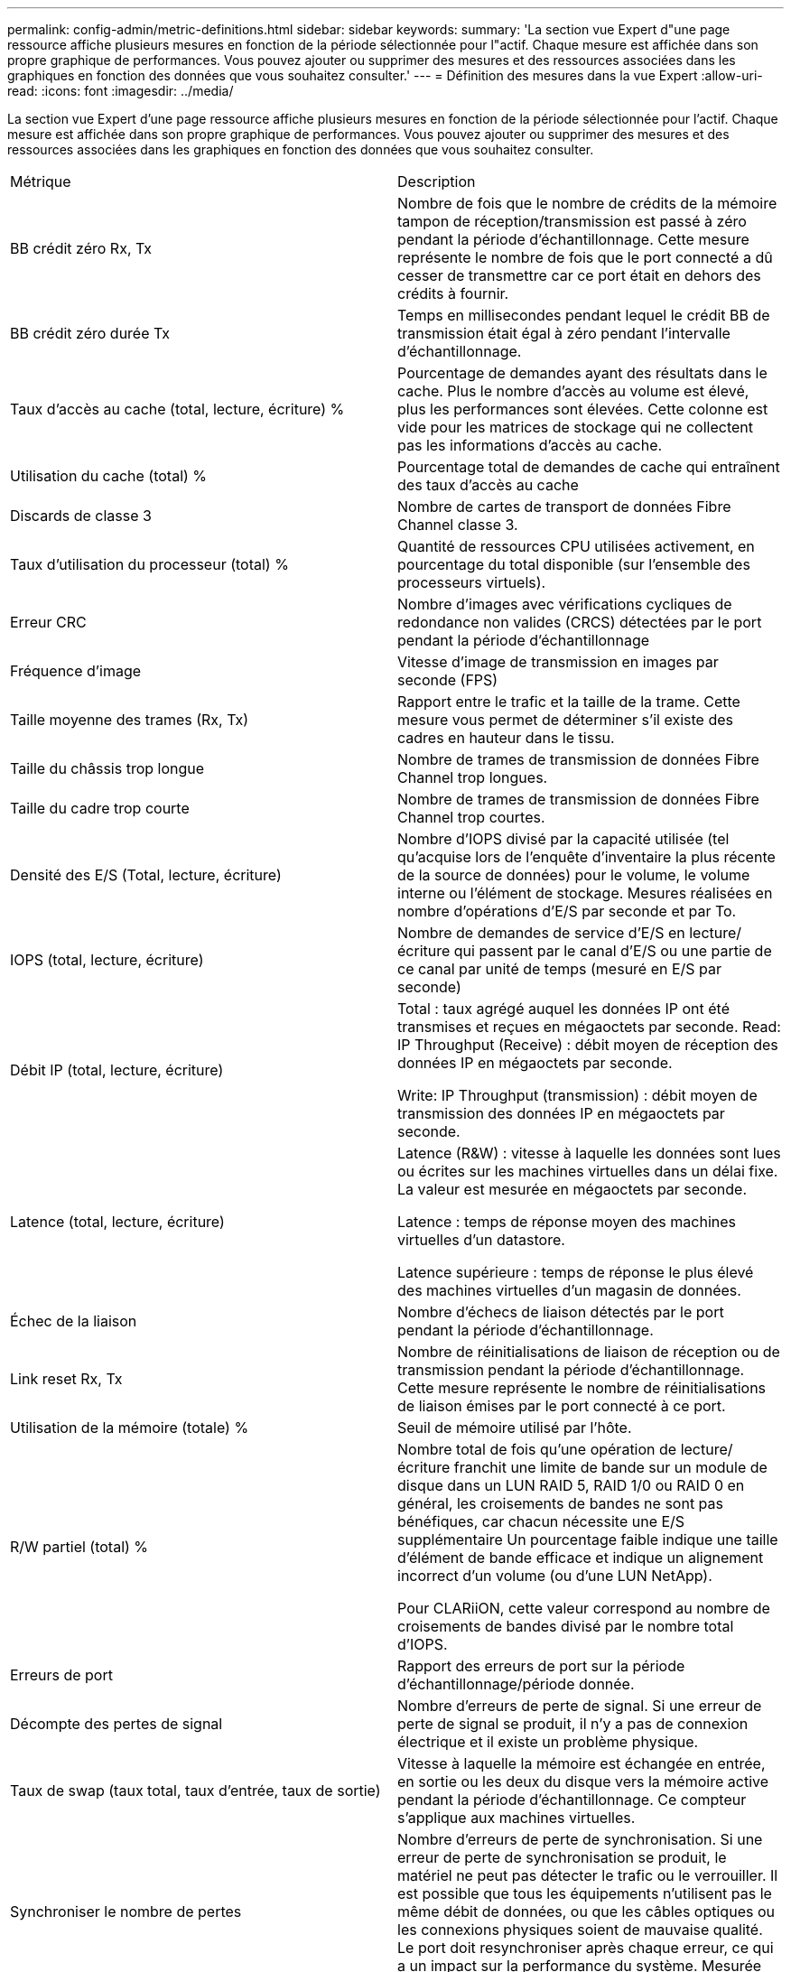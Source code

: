 ---
permalink: config-admin/metric-definitions.html 
sidebar: sidebar 
keywords:  
summary: 'La section vue Expert d"une page ressource affiche plusieurs mesures en fonction de la période sélectionnée pour l"actif. Chaque mesure est affichée dans son propre graphique de performances. Vous pouvez ajouter ou supprimer des mesures et des ressources associées dans les graphiques en fonction des données que vous souhaitez consulter.' 
---
= Définition des mesures dans la vue Expert
:allow-uri-read: 
:icons: font
:imagesdir: ../media/


[role="lead"]
La section vue Expert d'une page ressource affiche plusieurs mesures en fonction de la période sélectionnée pour l'actif. Chaque mesure est affichée dans son propre graphique de performances. Vous pouvez ajouter ou supprimer des mesures et des ressources associées dans les graphiques en fonction des données que vous souhaitez consulter.

|===


| Métrique | Description 


 a| 
BB crédit zéro Rx, Tx
 a| 
Nombre de fois que le nombre de crédits de la mémoire tampon de réception/transmission est passé à zéro pendant la période d'échantillonnage. Cette mesure représente le nombre de fois que le port connecté a dû cesser de transmettre car ce port était en dehors des crédits à fournir.



 a| 
BB crédit zéro durée Tx
 a| 
Temps en millisecondes pendant lequel le crédit BB de transmission était égal à zéro pendant l'intervalle d'échantillonnage.



 a| 
Taux d'accès au cache (total, lecture, écriture) %
 a| 
Pourcentage de demandes ayant des résultats dans le cache. Plus le nombre d'accès au volume est élevé, plus les performances sont élevées. Cette colonne est vide pour les matrices de stockage qui ne collectent pas les informations d'accès au cache.



 a| 
Utilisation du cache (total) %
 a| 
Pourcentage total de demandes de cache qui entraînent des taux d'accès au cache



 a| 
Discards de classe 3
 a| 
Nombre de cartes de transport de données Fibre Channel classe 3.



 a| 
Taux d'utilisation du processeur (total) %
 a| 
Quantité de ressources CPU utilisées activement, en pourcentage du total disponible (sur l'ensemble des processeurs virtuels).



 a| 
Erreur CRC
 a| 
Nombre d'images avec vérifications cycliques de redondance non valides (CRCS) détectées par le port pendant la période d'échantillonnage



 a| 
Fréquence d'image
 a| 
Vitesse d'image de transmission en images par seconde (FPS)



 a| 
Taille moyenne des trames (Rx, Tx)
 a| 
Rapport entre le trafic et la taille de la trame. Cette mesure vous permet de déterminer s'il existe des cadres en hauteur dans le tissu.



 a| 
Taille du châssis trop longue
 a| 
Nombre de trames de transmission de données Fibre Channel trop longues.



 a| 
Taille du cadre trop courte
 a| 
Nombre de trames de transmission de données Fibre Channel trop courtes.



 a| 
Densité des E/S (Total, lecture, écriture)
 a| 
Nombre d'IOPS divisé par la capacité utilisée (tel qu'acquise lors de l'enquête d'inventaire la plus récente de la source de données) pour le volume, le volume interne ou l'élément de stockage. Mesures réalisées en nombre d'opérations d'E/S par seconde et par To.



 a| 
IOPS (total, lecture, écriture)
 a| 
Nombre de demandes de service d'E/S en lecture/écriture qui passent par le canal d'E/S ou une partie de ce canal par unité de temps (mesuré en E/S par seconde)



 a| 
Débit IP (total, lecture, écriture)
 a| 
Total : taux agrégé auquel les données IP ont été transmises et reçues en mégaoctets par seconde. Read: IP Throughput (Receive) : débit moyen de réception des données IP en mégaoctets par seconde.

Write: IP Throughput (transmission) : débit moyen de transmission des données IP en mégaoctets par seconde.



 a| 
Latence (total, lecture, écriture)
 a| 
Latence (R&W) : vitesse à laquelle les données sont lues ou écrites sur les machines virtuelles dans un délai fixe. La valeur est mesurée en mégaoctets par seconde.

Latence : temps de réponse moyen des machines virtuelles d'un datastore.

Latence supérieure : temps de réponse le plus élevé des machines virtuelles d'un magasin de données.



 a| 
Échec de la liaison
 a| 
Nombre d'échecs de liaison détectés par le port pendant la période d'échantillonnage.



 a| 
Link reset Rx, Tx
 a| 
Nombre de réinitialisations de liaison de réception ou de transmission pendant la période d'échantillonnage. Cette mesure représente le nombre de réinitialisations de liaison émises par le port connecté à ce port.



 a| 
Utilisation de la mémoire (totale) %
 a| 
Seuil de mémoire utilisé par l'hôte.



 a| 
R/W partiel (total) %
 a| 
Nombre total de fois qu'une opération de lecture/écriture franchit une limite de bande sur un module de disque dans un LUN RAID 5, RAID 1/0 ou RAID 0 en général, les croisements de bandes ne sont pas bénéfiques, car chacun nécessite une E/S supplémentaire Un pourcentage faible indique une taille d'élément de bande efficace et indique un alignement incorrect d'un volume (ou d'une LUN NetApp).

Pour CLARiiON, cette valeur correspond au nombre de croisements de bandes divisé par le nombre total d'IOPS.



 a| 
Erreurs de port
 a| 
Rapport des erreurs de port sur la période d'échantillonnage/période donnée.



 a| 
Décompte des pertes de signal
 a| 
Nombre d'erreurs de perte de signal. Si une erreur de perte de signal se produit, il n'y a pas de connexion électrique et il existe un problème physique.



 a| 
Taux de swap (taux total, taux d'entrée, taux de sortie)
 a| 
Vitesse à laquelle la mémoire est échangée en entrée, en sortie ou les deux du disque vers la mémoire active pendant la période d'échantillonnage. Ce compteur s'applique aux machines virtuelles.



 a| 
Synchroniser le nombre de pertes
 a| 
Nombre d'erreurs de perte de synchronisation. Si une erreur de perte de synchronisation se produit, le matériel ne peut pas détecter le trafic ou le verrouiller. Il est possible que tous les équipements n'utilisent pas le même débit de données, ou que les câbles optiques ou les connexions physiques soient de mauvaise qualité. Le port doit resynchroniser après chaque erreur, ce qui a un impact sur la performance du système. Mesurée en Ko/s.



 a| 
Débit (total, lecture, écriture)
 a| 
Vitesse à laquelle les données sont transmises, reçues ou les deux en un temps fixe en réponse aux demandes de service d'E/S (mesurée en Mo par seconde).



 a| 
Délai d'expiration des trames - Tx
 a| 
Nombre de trames de transmission rejetées causées par le délai d'attente.



 a| 
Débit de trafic (total, lecture, écriture)
 a| 
Trafic transmis, reçu ou les deux reçu pendant la période d'échantillonnage, en mébioctets par seconde.



 a| 
Utilisation du trafic (total, lecture, écriture)
 a| 
Rapport entre le trafic reçu/transmis/total et la capacité de réception/transmission/totale pendant la période d'échantillonnage.



 a| 
Taux d'utilisation (total, lecture, écriture) %
 a| 
Pourcentage de bande passante disponible utilisée pour la transmission (Tx) et la réception (Rx).



 a| 
Écriture en attente (total)
 a| 
Nombre de demandes de service d'écriture d'E/S en attente.

|===